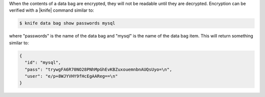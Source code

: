 .. The contents of this file are included in multiple topics.
.. This file should not be changed in a way that hinders its ability to appear in multiple documentation sets.

When the contents of a data bag are encrypted, they will not be readable until they are decrypted. Encryption can be verified with a |knife| command similar to:

.. code-block:: bash

   $ knife data bag show passwords mysql

where "passwords" is the name of the data bag and "mysql" is the name of the data bag item. This will return something similar to: 

.. code-block:: javascript

   {
     "id": "mysql",
     "pass": "trywgFA6R70NO28PNhMpGhEvKBZuxouemnbnAUQsUyo=\n",
     "user": "e/p+8WJYVHY9fHcEgAAReg==\n"
   }
